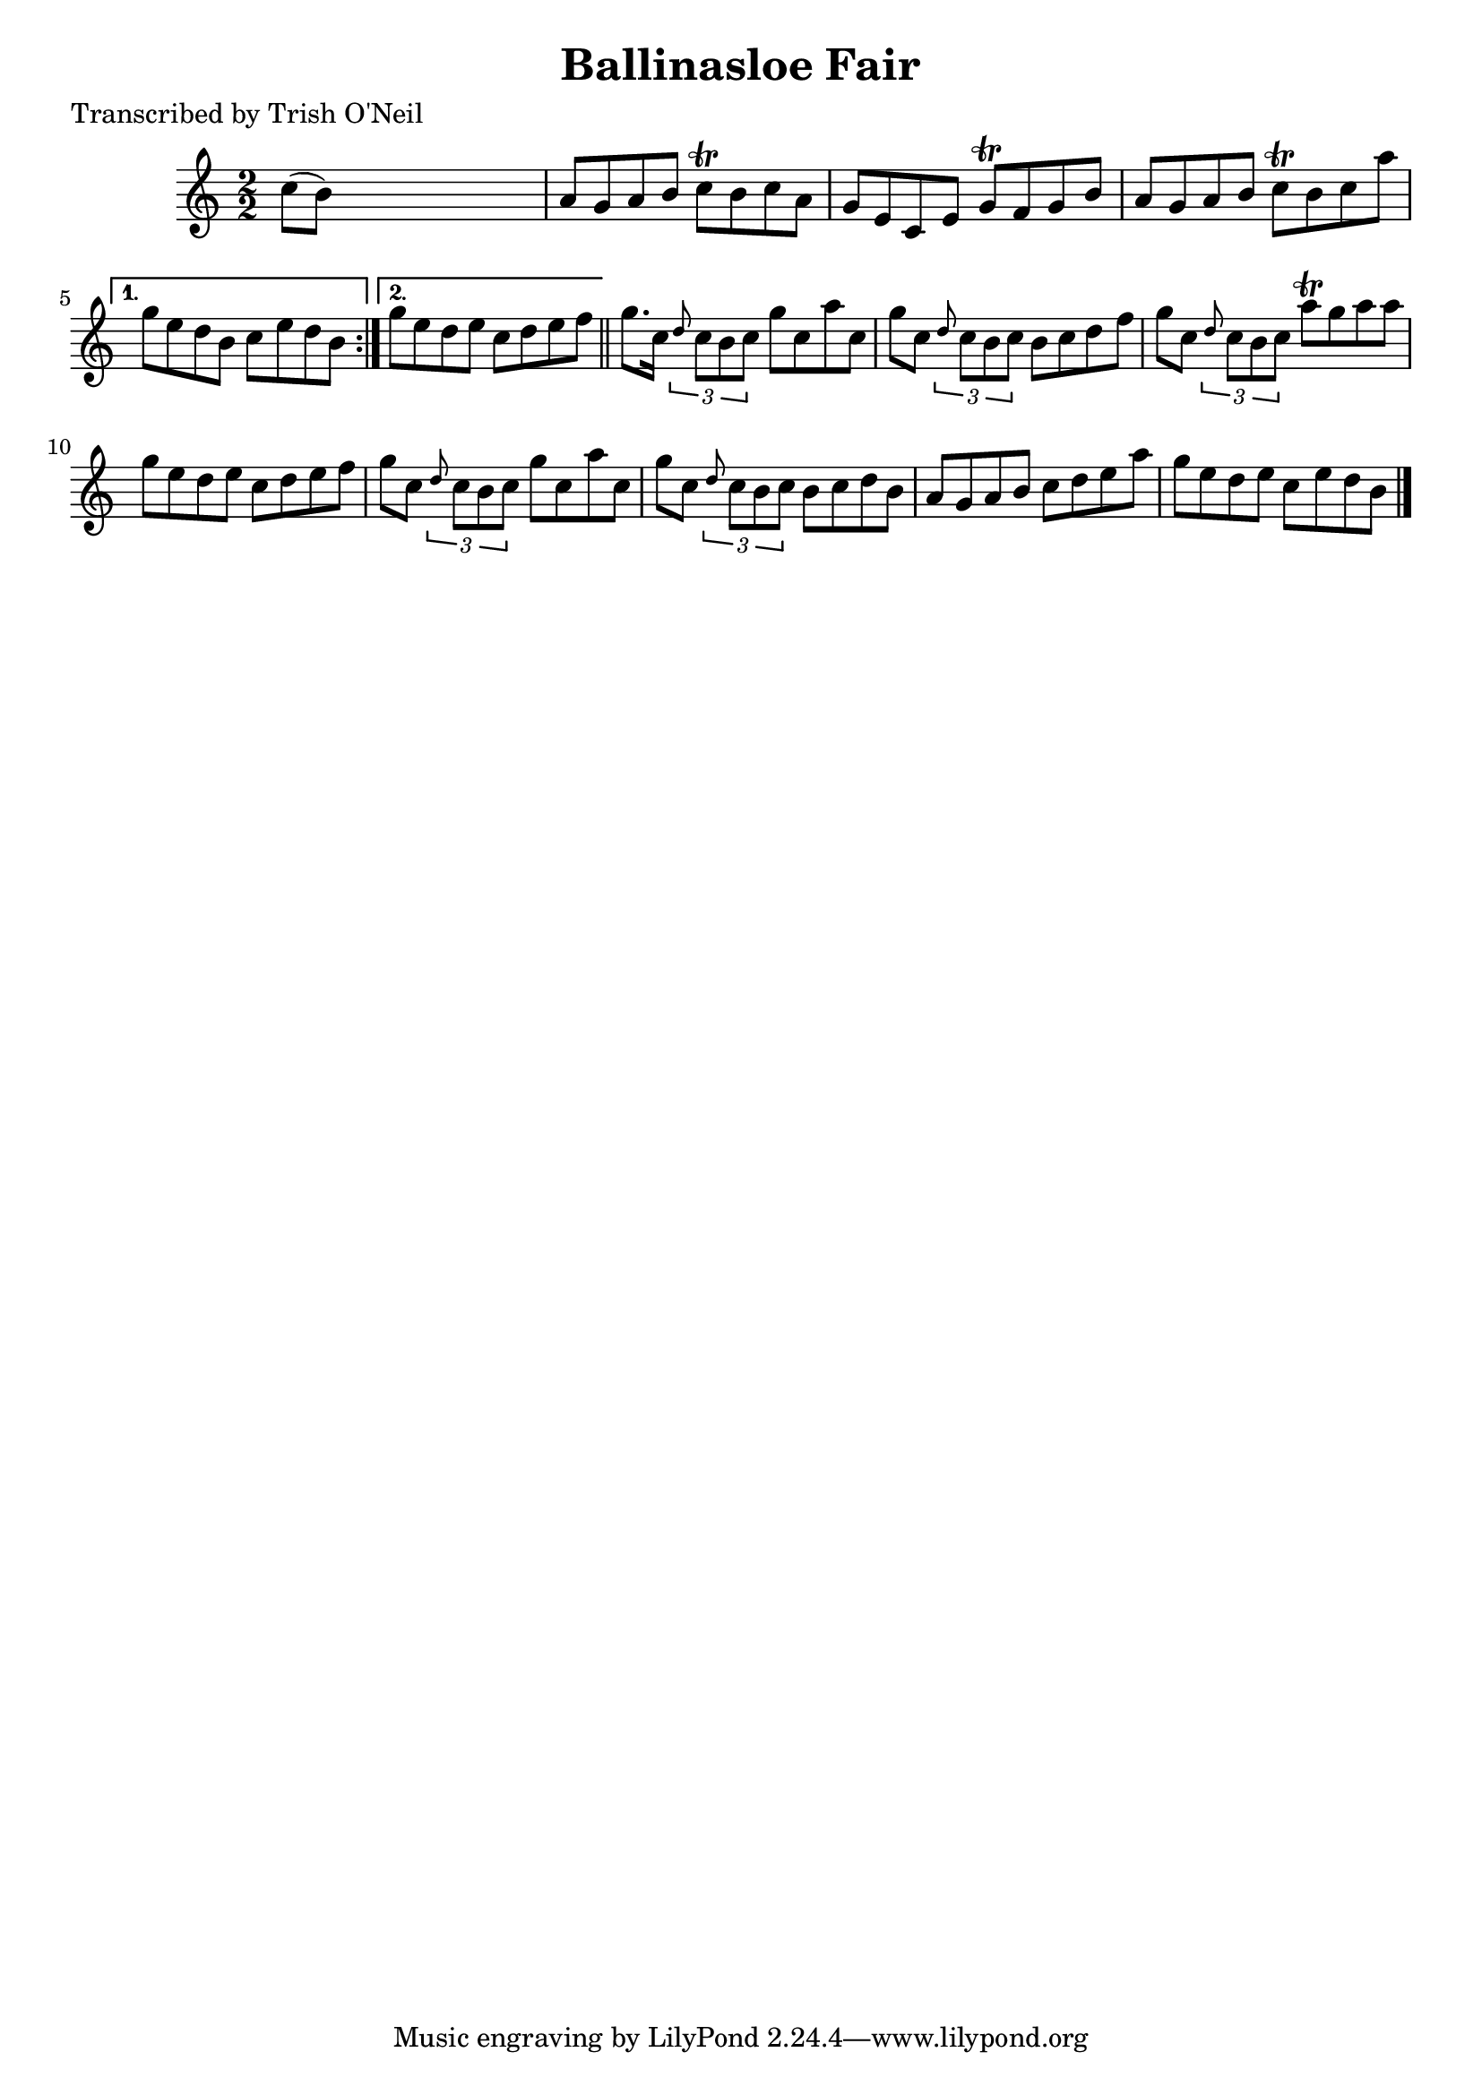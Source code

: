 
\version "2.16.2"
% automatically converted by musicxml2ly from xml/1285_to.xml

%% additional definitions required by the score:
\language "english"


\header {
    poet = "Transcribed by Trish O'Neil"
    encoder = "abc2xml version 63"
    encodingdate = "2015-01-25"
    title = "Ballinasloe Fair"
    }

\layout {
    \context { \Score
        autoBeaming = ##f
        }
    }
PartPOneVoiceOne =  \relative c'' {
    \repeat volta 2 {
        \key a \minor \numericTimeSignature\time 2/2 c8 ( [ b8 ) ] s2. | % 2
        a8 [ g8 a8 b8 ] c8 \trill [ b8 c8 a8 ] | % 3
        g8 [ e8 c8 e8 ] g8 \trill [ f8 g8 b8 ] | % 4
        a8 [ g8 a8 b8 ] c8 \trill [ b8 c8 a'8 ] }
    \alternative { {
            | % 5
            g8 [ e8 d8 b8 ] c8 [ e8 d8 b8 ] }
        {
            | % 6
            g'8 [ e8 d8 e8 ] c8 [ d8 e8 f8 ] }
        } \bar "||"
    g8. [ c,16 ] \times 2/3 {
        \grace { d8*3/2 } c8 [ b8 c8 ] }
    g'8 [ c,8 a'8 c,8 ] | % 8
    g'8 [ c,8 ] \times 2/3 {
        \grace { d8*3/2 } c8 [ b8 c8 ] }
    b8 [ c8 d8 f8 ] | % 9
    g8 [ c,8 ] \times 2/3 {
        \grace { d8*3/2 } c8 [ b8 c8 ] }
    a'8 \trill [ g8 a8 a8 ] | \barNumberCheck #10
    g8 [ e8 d8 e8 ] c8 [ d8 e8 f8 ] | % 11
    g8 [ c,8 ] \times 2/3 {
        \grace { d8*3/2 } c8 [ b8 c8 ] }
    g'8 [ c,8 a'8 c,8 ] | % 12
    g'8 [ c,8 ] \times 2/3 {
        \grace { d8*3/2 } c8 [ b8 c8 ] }
    b8 [ c8 d8 b8 ] | % 13
    a8 [ g8 a8 b8 ] c8 [ d8 e8 a8 ] | % 14
    g8 [ e8 d8 e8 ] c8 [ e8 d8 b8 ] \bar "|."
    }


% The score definition
\score {
    <<
        \new Staff <<
            \context Staff << 
                \context Voice = "PartPOneVoiceOne" { \PartPOneVoiceOne }
                >>
            >>
        
        >>
    \layout {}
    % To create MIDI output, uncomment the following line:
    %  \midi {}
    }

